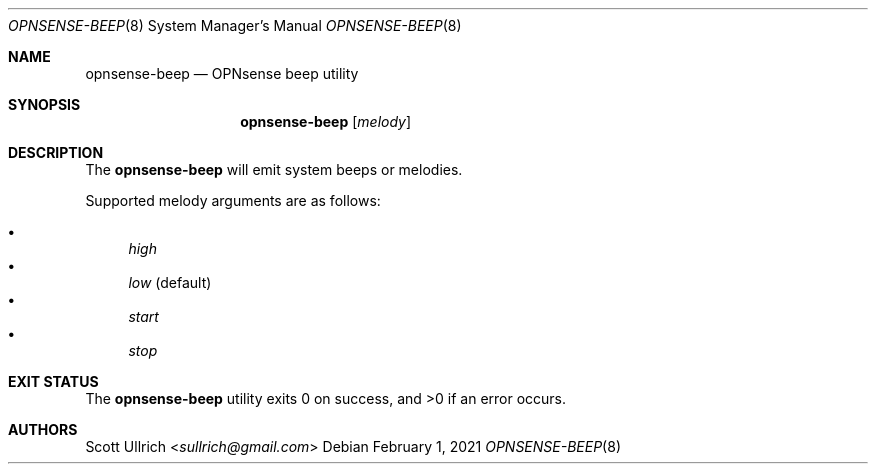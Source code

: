 .\"
.\" Copyright (c) 2021 Franco Fichtner <franco@opnsense.org>
.\"
.\" Redistribution and use in source and binary forms, with or without
.\" modification, are permitted provided that the following conditions
.\" are met:
.\"
.\" 1. Redistributions of source code must retain the above copyright
.\"    notice, this list of conditions and the following disclaimer.
.\"
.\" 2. Redistributions in binary form must reproduce the above copyright
.\"    notice, this list of conditions and the following disclaimer in the
.\"    documentation and/or other materials provided with the distribution.
.\"
.\" THIS SOFTWARE IS PROVIDED BY THE AUTHOR AND CONTRIBUTORS ``AS IS'' AND
.\" ANY EXPRESS OR IMPLIED WARRANTIES, INCLUDING, BUT NOT LIMITED TO, THE
.\" IMPLIED WARRANTIES OF MERCHANTABILITY AND FITNESS FOR A PARTICULAR PURPOSE
.\" ARE DISCLAIMED.  IN NO EVENT SHALL THE AUTHOR OR CONTRIBUTORS BE LIABLE
.\" FOR ANY DIRECT, INDIRECT, INCIDENTAL, SPECIAL, EXEMPLARY, OR CONSEQUENTIAL
.\" DAMAGES (INCLUDING, BUT NOT LIMITED TO, PROCUREMENT OF SUBSTITUTE GOODS
.\" OR SERVICES; LOSS OF USE, DATA, OR PROFITS; OR BUSINESS INTERRUPTION)
.\" HOWEVER CAUSED AND ON ANY THEORY OF LIABILITY, WHETHER IN CONTRACT, STRICT
.\" LIABILITY, OR TORT (INCLUDING NEGLIGENCE OR OTHERWISE) ARISING IN ANY WAY
.\" OUT OF THE USE OF THIS SOFTWARE, EVEN IF ADVISED OF THE POSSIBILITY OF
.\" SUCH DAMAGE.
.\"
.Dd February 1, 2021
.Dt OPNSENSE-BEEP 8
.Os
.Sh NAME
.Nm opnsense-beep
.Nd OPNsense beep utility
.Sh SYNOPSIS
.Nm
.Op Ar melody
.Sh DESCRIPTION
The
.Nm
will emit system beeps or melodies.
.Pp
Supported melody arguments are as follows:
.Pp
.Bl -bullet -compact
.It
.Ar high
.It
.Ar low
(default)
.It
.Ar start
.It
.Ar stop
.El
.Sh EXIT STATUS
.Ex -std
.Sh AUTHORS
.An Scott Ullrich Aq Mt sullrich@gmail.com
